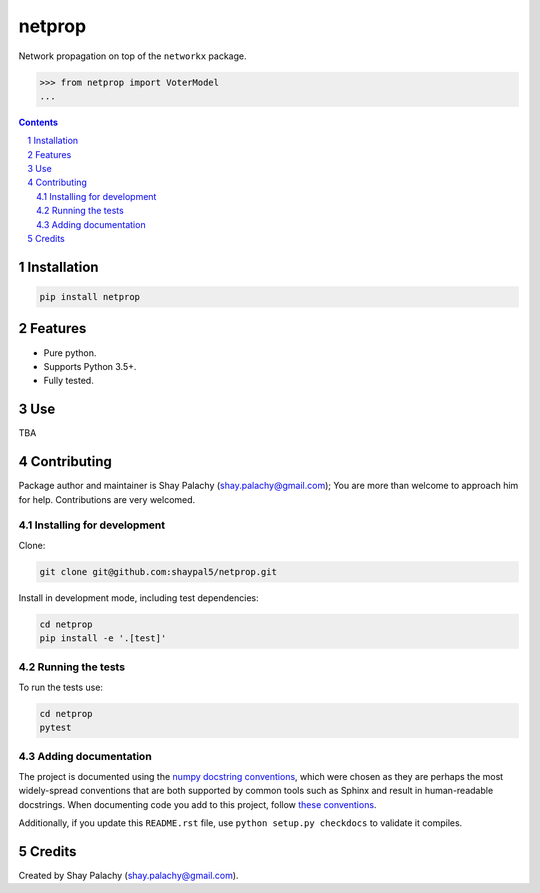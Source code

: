 netprop
#######
.. |PyPI-Status| |PyPI-Versions| |Build-Status| |Codecov| |LICENCE|

.. .. |netprop_icon| image:: https://github.com/shaypal5/netprop/blob/88d480fd90820ea58c062029ce7e926201794e47/netprop_small.png

Network propagation on top of the ``networkx`` package. 

.. code-block:: python

  >>> from netprop import VoterModel
  ...

.. contents::

.. section-numbering::


Installation
============

.. code-block:: bash

  pip install netprop
  


Features
========

* Pure python.
* Supports Python 3.5+.
* Fully tested.


Use
===

TBA


Contributing
============

Package author and maintainer is Shay Palachy (shay.palachy@gmail.com); You are more than welcome to approach him for help. Contributions are very welcomed.

Installing for development
----------------------------

Clone:

.. code-block:: bash

  git clone git@github.com:shaypal5/netprop.git


Install in development mode, including test dependencies:

.. code-block:: bash

  cd netprop
  pip install -e '.[test]'



Running the tests
-----------------

To run the tests use:

.. code-block:: bash

  cd netprop
  pytest


Adding documentation
--------------------

The project is documented using the `numpy docstring conventions`_, which were chosen as they are perhaps the most widely-spread conventions that are both supported by common tools such as Sphinx and result in human-readable docstrings. When documenting code you add to this project, follow `these conventions`_.

.. _`numpy docstring conventions`: https://github.com/numpy/numpy/blob/master/doc/HOWTO_DOCUMENT.rst.txt
.. _`these conventions`: https://github.com/numpy/numpy/blob/master/doc/HOWTO_DOCUMENT.rst.txt

Additionally, if you update this ``README.rst`` file,  use ``python setup.py checkdocs`` to validate it compiles.


Credits
=======

Created by Shay Palachy (shay.palachy@gmail.com).


.. |PyPI-Status| image:: https://img.shields.io/pypi/v/netprop.svg
  :target: https://pypi.python.org/pypi/netprop

.. |PyPI-Versions| image:: https://img.shields.io/pypi/pyversions/netprop.svg
   :target: https://pypi.python.org/pypi/netprop

.. |Build-Status| image:: https://travis-ci.org/shaypal5/netprop.svg?branch=master
  :target: https://travis-ci.org/shaypal5/netprop

.. |LICENCE| image:: https://github.com/shaypal5/netprop/blob/master/mit_license_badge.svg
  :target: https://github.com/shaypal5/netprop/blob/master/LICENSE
  
.. https://img.shields.io/github/license/shaypal5/netprop.svg

.. |Codecov| image:: https://codecov.io/github/shaypal5/netprop/coverage.svg?branch=master
   :target: https://codecov.io/github/shaypal5/netprop?branch=master

